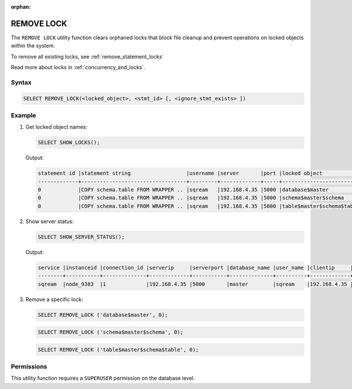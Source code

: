:orphan:

.. _remove_lock:

***********
REMOVE LOCK
***********

The ``REMOVE LOCK`` utility function clears orphaned locks that block file cleanup and prevent operations on locked objects within the system.

To remove all existing locks, see :ref:`remove_statement_locks`

Read more about locks in :ref:`concurrency_and_locks`.

Syntax
======

.. code-block:: postgres

	SELECT REMOVE_LOCK(<locked_object>, <stmt_id> [, <ignore_stmt_exists> ])

Example
=======

#. Get locked object names:

   .. code-block:: postgres

	SELECT SHOW_LOCKS();
	
   Output:

   .. code-block:: console

	statement id |statement string                  |username |server       |port |locked object             |lock mode |statement start time |lock start time     |is_statement_active |is_snapshot_active
	-------------+----------------------------------+---------+-------------+-----+--------------------------+----------+---------------------+--------------------+--------------------+------------------
	0            |COPY schema.table FROM WRAPPER .. |sqream   |192.168.4.35 |5000 |database$master           |Inclusive |29-10-2023 14:20:08  |2023-10-29 14:20:08 |1                   |1
	0            |COPY schema.table FROM WRAPPER .. |sqream   |192.168.4.35 |5000 |schema$master$schema      |Inclusive |29-10-2023 14:20:08  |2023-10-29 14:20:08 |1                   |1
	0            |COPY schema.table FROM WRAPPER .. |sqream   |192.168.4.35 |5000 |table$master$schema$table |Inclusive |29-10-2023 14:20:08  |2023-10-29 14:20:08 |1                   |1

#. Show server status:

   .. code-block:: postgres

	SELECT SHOW_SERVER_STATUS();
	
   Output:

   .. code-block:: console

	service |instanceid |connection_id |serverip     |serverport |database_name |user_name |clientip     |statementid |statement                                                                                                                      |statementstarttime  |statementstatus |statementstatusstart
	--------+-----------+--------------+-------------+-----------+--------------+----------+-------------+------------+-------------------------------------------------------------------------------------------------------------------------------+--------------------+----------------+--------------------
	sqream  |node_9383  |1             |192.168.4.35 |5000       |master        |sqream    |192.168.4.35 |0           |COPY schema.table FROM WRAPPER parquet_fdw OPTIONS (location='/abc/*.c000', CONTINUE_ON_ERROR=true, ERROR_LOG='/abc/log_out'); |29-10-2023 14:20:08 |Executing       |29-10-2023 14:20:08

#. Remove a specific lock:

   .. code-block:: postgres

	SELECT REMOVE_LOCK ('database$master', 0);

   .. code-block:: postgres

	SELECT REMOVE_LOCK ('schema$master$schema', 0);

   .. code-block:: postgres

	SELECT REMOVE_LOCK ('table$master$schema$table', 0);





Permissions
===========

This utility function requires a ``SUPERUSER`` permission on the database level.
